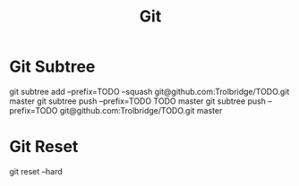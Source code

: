 :PROPERTIES:
:ID:       037B8367-A05C-4603-AF16-8FD6981CBE90
:END:
#+title: Git


* Git Subtree
git subtree add --prefix=TODO --squash git@github.com:Trolbridge/TODO.git master
git subtree push --prefix=TODO TODO master
git subtree push --prefix=TODO git@github.com:Trolbridge/TODO.git master

* Git Reset
git reset --hard 
